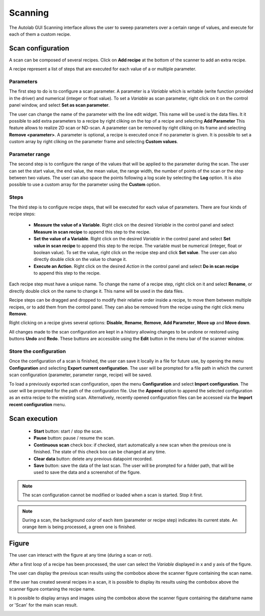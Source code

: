 .. _scanning:

Scanning
========

The Autolab GUI Scanning interface allows the user to sweep parameters over a certain range of values, and execute for each of them a custom recipe.

.. image:: scanning.png

Scan configuration
##################

A scan can be composed of several recipes. Click on **Add recipe** at the bottom of the scanner to add an extra recipe.

A recipe represent a list of steps that are executed for each value of a or multiple parameter.


Parameters
----------

The first step to do is to configure a scan parameter. A parameter is a *Variable* which is writable (write function provided in the driver) and numerical (integer or float value). To set a *Variable* as scan parameter, right click on it on the control panel window, and select **Set as scan parameter**.

The user can change the name of the parameter with the line edit widget. This name will be used is the data files.
It it possible to add extra parameters to a recipe by right cliking on the top of a recipe and selecting **Add Parameter**
This feature allows to realize 2D scan or ND-scan.
A parameter can be removed by right cliking on its frame and selecting **Remove <parameter>**.
A parameter is optional, a recipe is executed once if no parameter is given.
It is possible to set a custom array by right cliking on the parameter frame and selecting **Custom values**.

Parameter range
---------------

The second step is to configure the range of the values that will be applied to the parameter during the scan. The user can set the start value, the end value, the mean value, the range width, the number of points of the scan or the step between two values. The user can also space the points following a log scale by selecting the **Log** option. It is also possible to use a custom array for the parameter using the **Custom** option.

Steps
-----

The third step is to configure recipe steps, that will be executed for each value of parameters. There are four kinds of recipe steps:

	* **Measure the value of a Variable**. Right click on the desired *Variable* in the control panel and select **Measure in scan recipe** to append this step to the recipe.
	* **Set the value of a Variable**. Right click on the desired *Variable* in the control panel and select **Set value in scan recipe** to append this step to the recipe. The variable must be numerical (integer, float or boolean value). To set the value, right click on the recipe step and click **Set value**. The user can also directly double click on the value to change it.
	* **Execute an Action**. Right click on the desired *Action* in the control panel and select **Do in scan recipe** to append this step to the recipe.

Each recipe step must have a unique name. To change the name of a recipe step, right click on it and select **Rename**, or directly double click on the name to change it. This name will be used in the data files.

Recipe steps can be dragged and dropped to modify their relative order inside a recipe, to move them between multiple recipes, or to add them from the control panel. They can also be removed from the recipe using the right click menu **Remove**.

Right clicking on a recipe gives several options: **Disable**, **Rename**, **Remove**, **Add Parameter**, **Move up** and **Move down**.

All changes made to the scan configuration are kept in a history allowing changes to be undone or restored using buttons **Undo** and **Redo**. These buttons are accessible using the **Edit** button in the menu bar of the scanner window.

Store the configuration
-----------------------

Once the configuration of a scan is finished, the user can save it locally in a file for future use, by opening the menu **Configuration** and selecting **Export current configuration**. The user will be prompted for a file path in which the current scan configuration (parameter, parameter range, recipe) will be saved.

To load a previously exported scan configuration, open the menu **Configuration** and select **Import configuration**. The user will be prompted for the path of the configuration file.
Use the **Append** option to append the selected configuration as an extra recipe to the existing scan.
Alternatively, recently opened configuration files can be accessed via the **Import recent configuration** menu.

Scan execution
##############

	* **Start** button: start / stop the scan.
	* **Pause** button: pause / resume the scan.
	* **Continuous scan** check box: if checked, start automatically a new scan when the previous one is finished. The state of this check box can be changed at any time.
	* **Clear data** button: delete any previous datapoint recorded.
	* **Save** button: save the data of the last scan. The user will be prompted for a folder path, that will be used to save the data and a screenshot of the figure.

.. note::

	The scan configuration cannot be modified or loaded when a scan is started. Stop it first.


.. note::

	During a scan, the background color of each item (parameter or recipe step) indicates its current state. An orange item is being processed, a green one is finished.

Figure
######

The user can interact with the figure at any time (during a scan or not).

After a first loop of a recipe has been processed, the user can select the *Variable* displayed in x and y axis of the figure.

The user can display the previous scan results using the combobox above the scanner figure containing the scan name.

If the user has created several recipes in a scan, it is possible to display its results using the combobox above the scanner figure contaning the recipe name.

It is possible to display arrays and images using the combobox above the scanner figure containing the dataframe name or 'Scan' for the main scan result.

.. image:: multiple_recipes.png

